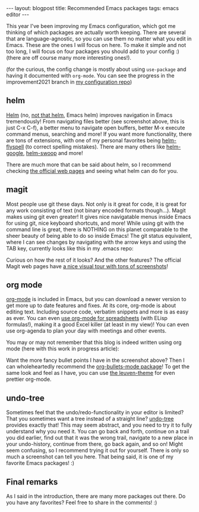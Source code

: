 #+OPTIONS: toc:nil num:nil
#+STARTUP: showall indent
#+STARTUP: hidestars
#+BEGIN_EXPORT html
---
layout: blogpost
title: Recommended Emacs packages
tags: emacs editor
---
#+END_EXPORT

This year I've been improving my Emacs configuration, which got me thinking of which packages are actually worth keeping. There are several that are language-agnostic, so you can use them no matter what you edit in Emacs. These are the ones I will focus on here. To make it simple and not too long, I will focus on four packages you should add to your config :) (there are off course many more interesting ones!).


(for the curious, the config change is mostly about using =use-package= and having it documented with =org-mode=. You can see the progress in the improvement2021 branch in [[https://github.com/themkat/.emacs.d][my configuration repo]])


** helm
[[https://emacs-helm.github.io/helm/][Helm]] (no, [[https://helm.sh/][not that helm]], Emacs helm) improves navigation in Emacs tremendously! From navigating files better (see screenshot above, this is just C-x C-f), a better menu to navigate open buffers, better M-x execute command menus, searching and more! If you want more functionality, there are tons of extensions, with one of my personal favorites being [[https://github.com/pronobis/helm-flyspell][helm-flyspell]] (to correct spelling mistakes). There are many others like [[https://github.com/cwhatley/helm-google][helm-google]], [[https://github.com/emacsorphanage/helm-swoop][helm-swoop]] and more!

#+BEGIN_EXPORT html
<img class="blogpostimg" src="{{ "assets/img/emacsrecs/helm_files.png" | relative_url}}" />
#+END_EXPORT

There are much more that can be said about helm, so I recommend checking [[https://emacs-helm.github.io/helm/][the official web pages]] and seeing what helm can do for you.

   
** magit
Most people use git these days. Not only is it great for code, it is great for any work consisting of text (not binary encoded formats though...). Magit makes using git even greater! It gives nice navigatable menus inside Emacs for using git, nice keyboard shortcuts, and more! While using git with the command line is great, there is NOTHING on this planet comparable to the sheer beauty of being able to do so inside Emacs! The git status equivalent, where I can see changes by navigating with the arrow keys and using the TAB key, currently looks like this in my .emacs repo:

#+BEGIN_EXPORT html
<img class="blogpostimg" src="{{ "assets/img/emacsrecs/magit_dotemacs.png" | relative_url}}" />
#+END_EXPORT


Curious on how the rest of it looks? And the other features? The official Magit web pages have [[https://emacsair.me/2017/09/01/magit-walk-through/][a nice visual tour with tons of screenshots]]!


** org mode
[[https://orgmode.org/][org-mode]] is included in Emacs, but you can download a newer version to get more up to date features and fixes. At its core, org-mode is about editing text. Including source code, verbatim snippets and more is as easy as ever. You can even [[https://orgmode.org/worg/org-tutorials/org-spreadsheet-intro.html][use org-mode for spreadsheets]] (with ELisp formulas!), making it a good Excel killer (at least in my view)! You can even use org-agenda to plan your day with meetings and other events.

You may or may not remember that this blog is indeed written using org mode (here with this work in progress article):

#+BEGIN_EXPORT html
<img class="blogpostimg" src="{{ "assets/img/emacsrecs/orgmode_blogwip.png" | relative_url}}" />
#+END_EXPORT


Want the more fancy bullet points I have in the screenshot above? Then I can wholeheartedly recommend the [[https://github.com/sabof/org-bullets][org-bullets-mode package]]! To get the same look and feel as I have, you can use [[https://github.com/fniessen/emacs-leuven-theme][the leuven-theme]] for even prettier org-mode.

** undo-tree
Sometimes feel that the undo/redo-functionality in your editor is limited? That you sometimes want a tree instead of a straight line? [[https://www.emacswiki.org/emacs/UndoTree][undo-tree]] provides exactly that! This may seem abstract, and you need to try it to fully understand why you need it. You can go back and forth, continue on a trail you did earlier, find out that it was the wrong trail, navigate to a new place in your undo-history, continue from there, go back again, and so on! Might seem confusing, so I recommend trying it out for yourself. There is only so much a screenshot can tell you here. That being said, it is one of my favorite Emacs packages! :) 

#+BEGIN_EXPORT html
<img class="blogpostimg" src="{{ "assets/img/emacsrecs/undotree.png" | relative_url}}" />
#+END_EXPORT


** Final remarks
As I said in the introduction, there are many more packages out there. Do you have any favorites? Feel free to share in the comments! :) 
